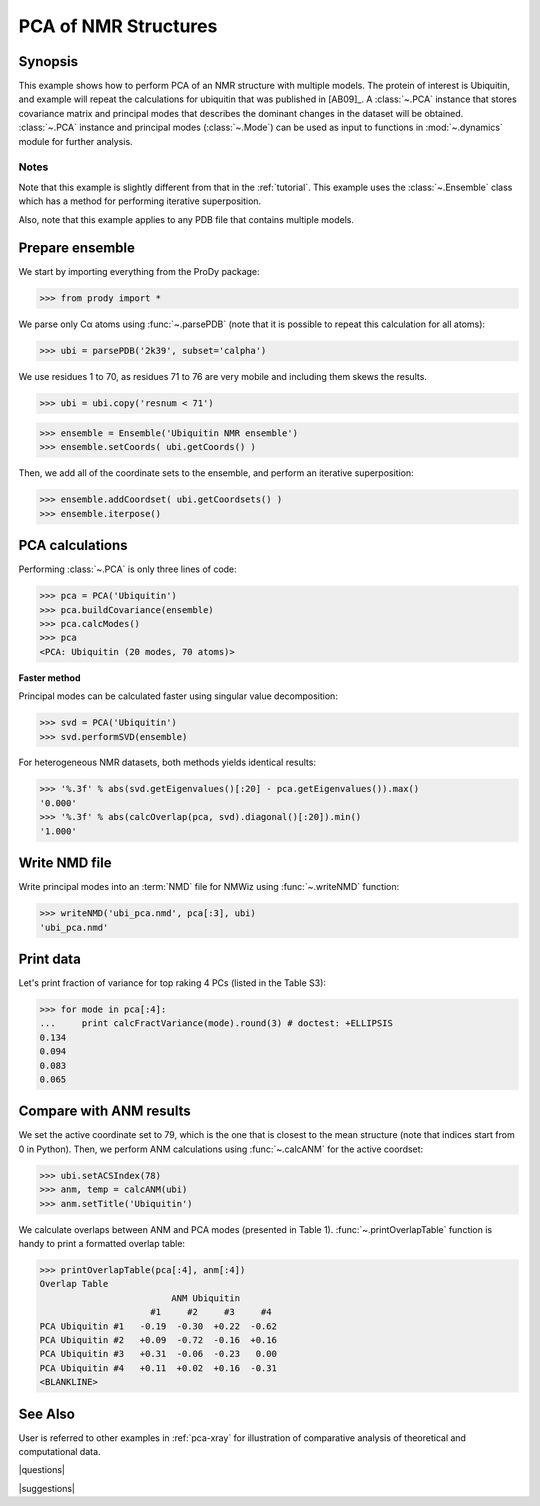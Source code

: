 .. _pca-nmr:

*******************************************************************************
PCA of NMR Structures
*******************************************************************************

Synopsis
===============================================================================

This example shows how to perform PCA of an NMR structure with multiple models. 
The protein of interest is Ubiquitin, and example will repeat the calculations 
for ubiquitin that was published in [AB09]_.  A :class:`~.PCA` instance that 
stores covariance matrix and principal modes that describes the dominant 
changes in the dataset will be obtained. :class:`~.PCA` instance
and principal modes (:class:`~.Mode`) can be used as input to functions in 
:mod:`~.dynamics` module for further analysis.


Notes
-------------------------------------------------------------------------------

Note that this example is slightly different from that in the :ref:`tutorial`.
This example uses the :class:`~.Ensemble` class which has a method for 
performing iterative superposition.

Also, note that this example applies to any PDB file that contains multiple 
models. 
  
Prepare ensemble
===============================================================================
  
We start by importing everything from the ProDy package:

>>> from prody import *

We parse only Cα atoms using :func:`~.parsePDB` (note that it is possible to 
repeat this calculation for all atoms):
 
>>> ubi = parsePDB('2k39', subset='calpha')

We use residues 1 to 70, as residues 71 to 76 are very mobile and including
them skews the results.

>>> ubi = ubi.copy('resnum < 71')

>>> ensemble = Ensemble('Ubiquitin NMR ensemble')
>>> ensemble.setCoords( ubi.getCoords() )
	
Then, we add all of the coordinate sets to the ensemble, and perform an
iterative superposition: 
	
>>> ensemble.addCoordset( ubi.getCoordsets() ) 
>>> ensemble.iterpose()


PCA calculations
===============================================================================

Performing :class:`~.PCA` is only three lines of code:

>>> pca = PCA('Ubiquitin')
>>> pca.buildCovariance(ensemble)
>>> pca.calcModes()
>>> pca
<PCA: Ubiquitin (20 modes, 70 atoms)>


**Faster method**

Principal modes can be calculated faster using singular value decomposition:

>>> svd = PCA('Ubiquitin')
>>> svd.performSVD(ensemble)

For heterogeneous NMR datasets, both methods yields identical results:

>>> '%.3f' % abs(svd.getEigenvalues()[:20] - pca.getEigenvalues()).max()
'0.000'
>>> '%.3f' % abs(calcOverlap(pca, svd).diagonal()[:20]).min()
'1.000'

Write NMD file
===============================================================================

Write principal modes into an :term:`NMD` file for NMWiz using 
:func:`~.writeNMD` function:

>>> writeNMD('ubi_pca.nmd', pca[:3], ubi)
'ubi_pca.nmd'

Print data
===============================================================================
Let's print fraction of variance for top raking 4 PCs (listed in the Table S3):

>>> for mode in pca[:4]:
...     print calcFractVariance(mode).round(3) # doctest: +ELLIPSIS
0.134
0.094
0.083
0.065

Compare with ANM results
===============================================================================

We set the active coordinate set to 79, which is the one that is closest 
to the mean structure (note that indices start from 0 in Python).
Then, we perform ANM calculations using :func:`~.calcANM` for the active 
coordset:

>>> ubi.setACSIndex(78)
>>> anm, temp = calcANM(ubi)
>>> anm.setTitle('Ubiquitin')

We calculate overlaps between ANM and PCA modes (presented in Table 1).
:func:`~.printOverlapTable` function is handy to print a formatted overlap 
table:

>>> printOverlapTable(pca[:4], anm[:4])
Overlap Table
                         ANM Ubiquitin
                     #1     #2     #3     #4
PCA Ubiquitin #1   -0.19  -0.30  +0.22  -0.62
PCA Ubiquitin #2   +0.09  -0.72  -0.16  +0.16
PCA Ubiquitin #3   +0.31  -0.06  -0.23   0.00
PCA Ubiquitin #4   +0.11  +0.02  +0.16  -0.31
<BLANKLINE>

See Also
===============================================================================
   
User is referred to other examples in :ref:`pca-xray` for illustration of 
comparative analysis of theoretical and computational data.

|questions|

|suggestions|
